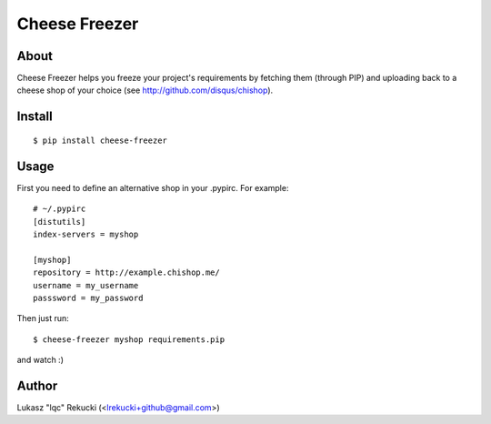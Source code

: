 ==============
Cheese Freezer
==============

About
----------

Cheese Freezer helps you freeze your project's requirements by fetching them (through PIP) 
and uploading back to a cheese shop of your choice (see http://github.com/disqus/chishop).

Install
---------

::

    $ pip install cheese-freezer

Usage
---------

First you need to define an alternative shop in your .pypirc. For example::

    # ~/.pypirc
    [distutils]
    index-servers = myshop

    [myshop]
    repository = http://example.chishop.me/
    username = my_username
    passsword = my_password

Then just run::

    $ cheese-freezer myshop requirements.pip

and watch :)

Author
----------

Lukasz "lqc" Rekucki (<lrekucki+github@gmail.com>)
